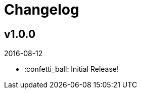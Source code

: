 // Asciidoctor Source
// AyeCommander CHANGELOG
//
// Original author:
// - pyzlnar
//
// Notes:
// Compile with: $ asciidoctor README.adoc

= Changelog

== v1.0.0
2016-08-12

- :confetti_ball: Initial Release!
